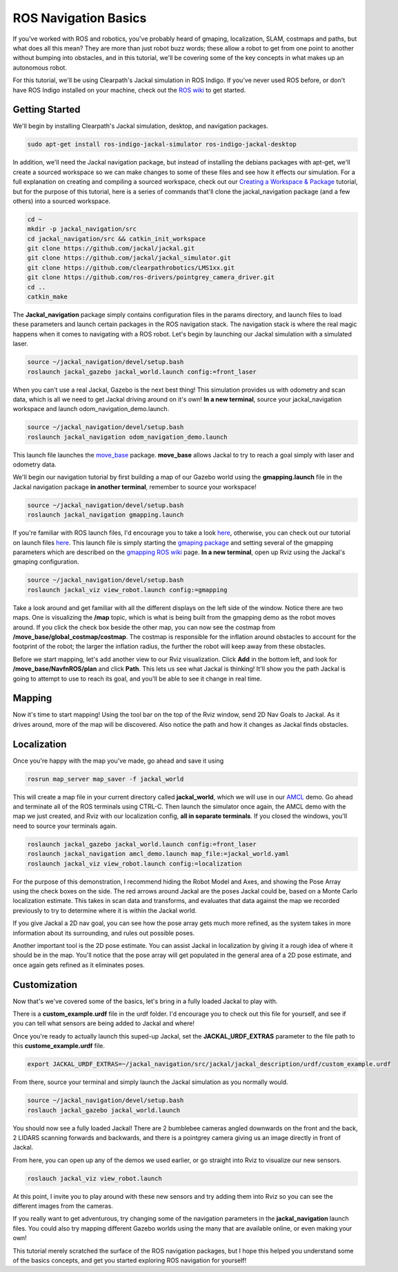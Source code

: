 ROS Navigation Basics
=======================

If you've worked with ROS and robotics, you've probably heard of gmaping, localization, SLAM, costmaps and paths, but what does all this mean? They are more than just robot buzz words; these allow a robot to get from one point to another without bumping into obstacles, and in this tutorial, we'll be covering some of the key concepts in what makes up an autonomous robot.

For this tutorial, we'll be using Clearpath's Jackal simulation in ROS Indigo. If you've never used ROS before, or don't have ROS Indigo installed on your machine, check out the `ROS wiki <http://wiki.ros.org/i  ndigo>`_ to get started.

Getting Started
----------------

We'll begin by installing Clearpath's Jackal simulation, desktop, and navigation packages.

.. code-block:: bash

  sudo apt-get install ros-indigo-jackal-simulator ros-indigo-jackal-desktop

In addition, we'll need the Jackal navigation package, but instead of installing the debians packages with apt-get, we'll create a sourced workspace so we can make changes to some of these files and see how it effects our simulation. For a full explanation on creating and compiling a sourced workspace, check out our `Creating a Workspace & Package <http://www.clearpathrobotics.com/guides/ros/Creating%20publisher.html>`_ tutorial, but for the purpose of this tutorial, here is a series of commands that'll clone the jackal_navigation package (and a few others) into a sourced workspace.

.. code-block:: bash

  cd ~
  mkdir -p jackal_navigation/src
  cd jackal_navigation/src && catkin_init_workspace
  git clone https://github.com/jackal/jackal.git
  git clone https://github.com/jackal/jackal_simulator.git
  git clone https://github.com/clearpathrobotics/LMS1xx.git
  git clone https://github.com/ros-drivers/pointgrey_camera_driver.git
  cd ..
  catkin_make

.. image:: workspaceSetup.png
      :scale: 75%

The **Jackal_navigation** package simply contains configuration files in the params directory, and launch files to load these parameters and launch certain packages in the ROS navigation stack. The navigation stack is where the real magic happens when it comes to navigating with a ROS robot. Let's begin by launching our Jackal simulation with a simulated laser.

.. code-block:: bash

  source ~/jackal_navigation/devel/setup.bash
  roslaunch jackal_gazebo jackal_world.launch config:=front_laser

When you can't use a real Jackal, Gazebo is the next best thing! This simulation provides us with odometry and scan data, which is all we need to get Jackal driving around on it's own! **In a new terminal**, source your jackal_navigation workspace and launch odom_navigation_demo.launch.

.. code-block:: bash

  source ~/jackal_navigation/devel/setup.bash
  roslaunch jackal_navigation odom_navigation_demo.launch

This launch file launches the `move_base <http://wiki.ros.org/move_base>`_ package. **move_base** allows Jackal to try to reach a goal simply with laser and odometry data.

We'll begin our navigation tutorial by first building a map of our Gazebo world using the **gmapping.launch** file in the Jackal navigation package **in another terminal**, remember to source your workspace!

.. code-block:: bash

  source ~/jackal_navigation/devel/setup.bash
  roslaunch jackal_navigation gmapping.launch

If you're familiar with ROS launch files, I'd encourage you to take a look `here <https://github.com/jackal/jackal/blob/indigo-devel/jackal_navigation/launch/include/gmapping.launch>`_, otherwise, you can check out our tutorial on launch files `here <http://www.clearpathrobotics.com/guides/ros/Launch%20Files.html>`_. This launch file is simply starting the `gmaping package <http://wiki.ros.org/gmapping>`_ and setting several of the gmapping parameters which are described on the `gmapping ROS wiki <http://wiki.ros.org/gmapping>`_ page. **In a new terminal**, open up Rviz using the Jackal's gmaping configuration.

.. code-block:: bash

  source ~/jackal_navigation/devel/setup.bash
  roslaunch jackal_viz view_robot.launch config:=gmapping

.. image:: gmappingconfig.png
  :scale: 75%

Take a look around and get familiar with all the different displays on the left side of the window. Notice there are two maps. One is visualizing the **/map** topic, which is what is being built from the gmapping demo as the robot moves around.  If you click the check box beside the other map, you can now see the costmap from **/move_base/global_costmap/costmap**. The costmap is responsible for the inflation around obstacles to account for the footprint of the robot; the larger the inflation radius, the further the robot will keep away from these obstacles.

Before we start mapping, let's add another view to our Rviz visualization.  Click **Add** in the bottom left, and look for **/move_base/NavfnROS/plan** and click **Path**. This lets us see what Jackal is thinking!  It'll show you the path Jackal is going to attempt to use to reach its goal, and you'll be able to see it change in real time.

Mapping
--------

Now it's time to start mapping! Using the tool bar on the top of the Rviz window, send 2D Nav Goals to Jackal. As it drives around, more of the map will be discovered. Also notice the path and how it changes as Jackal finds obstacles.

.. image:: jackalsavedmap.png
  :scale: 75%

Localization
------------

Once you're happy with the map you've made, go ahead and save it using

.. code-block:: bash

  rosrun map_server map_saver -f jackal_world

This will create a map file in your current directory called **jackal_world**, which we will use in our `AMCL <http://wiki.ros.org/amcl>`_ demo. Go ahead and terminate all of the ROS terminals using CTRL-C. Then launch the simulator once again, the AMCL demo with the map we just created, and Rviz with our localization config, **all in separate terminals**. If you closed the windows, you'll need to source your terminals again.

.. code-block:: bash

  roslaunch jackal_gazebo jackal_world.launch config:=front_laser
  roslaunch jackal_navigation amcl_demo.launch map_file:=jackal_world.yaml
  roslaunch jackal_viz view_robot.launch config:=localization

For the purpose of this demonstration, I recommend hiding the Robot Model and Axes, and showing the Pose Array using the check boxes on the side. The red arrows around Jackal are the poses Jackal could be, based on a Monte Carlo localization estimate. This takes in scan data and transforms, and evaluates that data against the map we recorded previously to try to determine where it is within the Jackal world.

.. image:: jackalposearray.png
  :scale: 75%


If you give Jackal a 2D nav goal, you can see how the pose array gets much more refined, as the system takes in more information about its surrounding, and rules out possible poses.

.. image:: smallposearray.png
  :scale: 75%

Another important tool is the 2D pose estimate. You can assist Jackal in localization by giving it a rough idea of where it should be in the map. You'll notice that the pose array will get populated in the general area of a 2D pose estimate, and once again gets refined as it eliminates poses.

Customization
--------------

Now that's we've covered some of the basics, let's bring in a fully loaded Jackal to play with.

There is a **custom_example.urdf** file in the urdf folder. I'd encourage you to check out this file for yourself, and see if you can tell what sensors are being added to Jackal and where!

Once you're ready to actually launch this suped-up Jackal, set the **JACKAL_URDF_EXTRAS** parameter to the file path to this **custome_example.urdf** file.

.. code-block:: bash

  export JACKAL_URDF_EXTRAS=~/jackal_navigation/src/jackal/jackal_description/urdf/custom_example.urdf

From there, source your terminal and simply launch the Jackal simulation as you normally would.

.. code-block:: bash

  source ~/jackal_navigation/devel/setup.bash
  roslauch jackal_gazebo jackal_world.launch


You should now see a fully loaded Jackal! There are 2 bumblebee cameras angled downwards on the front and the back, 2 LIDARS scanning forwards and backwards, and there is a pointgrey camera giving us an image directly in front of Jackal.

From here, you can open up any of the demos we used earlier, or go straight into Rviz to visualize our new sensors.

.. code-block:: bash

  roslauch jackal_viz view_robot.launch

At this point, I invite you to play around with these new sensors and try adding them into Rviz so you can see the different images from the cameras.

.. image:: jackalfullyloaded.png
  :scale: 75%

If you really want to get adventurous, try changing some of the navigation parameters in the **jackal_navigation** launch files. You could also try mapping different Gazebo worlds using the many that are available online, or even making your own!

This tutorial merely scratched the surface of the ROS navigation packages, but I hope this helped you understand some of the basics concepts, and get you started exploring ROS navigation for yourself!
